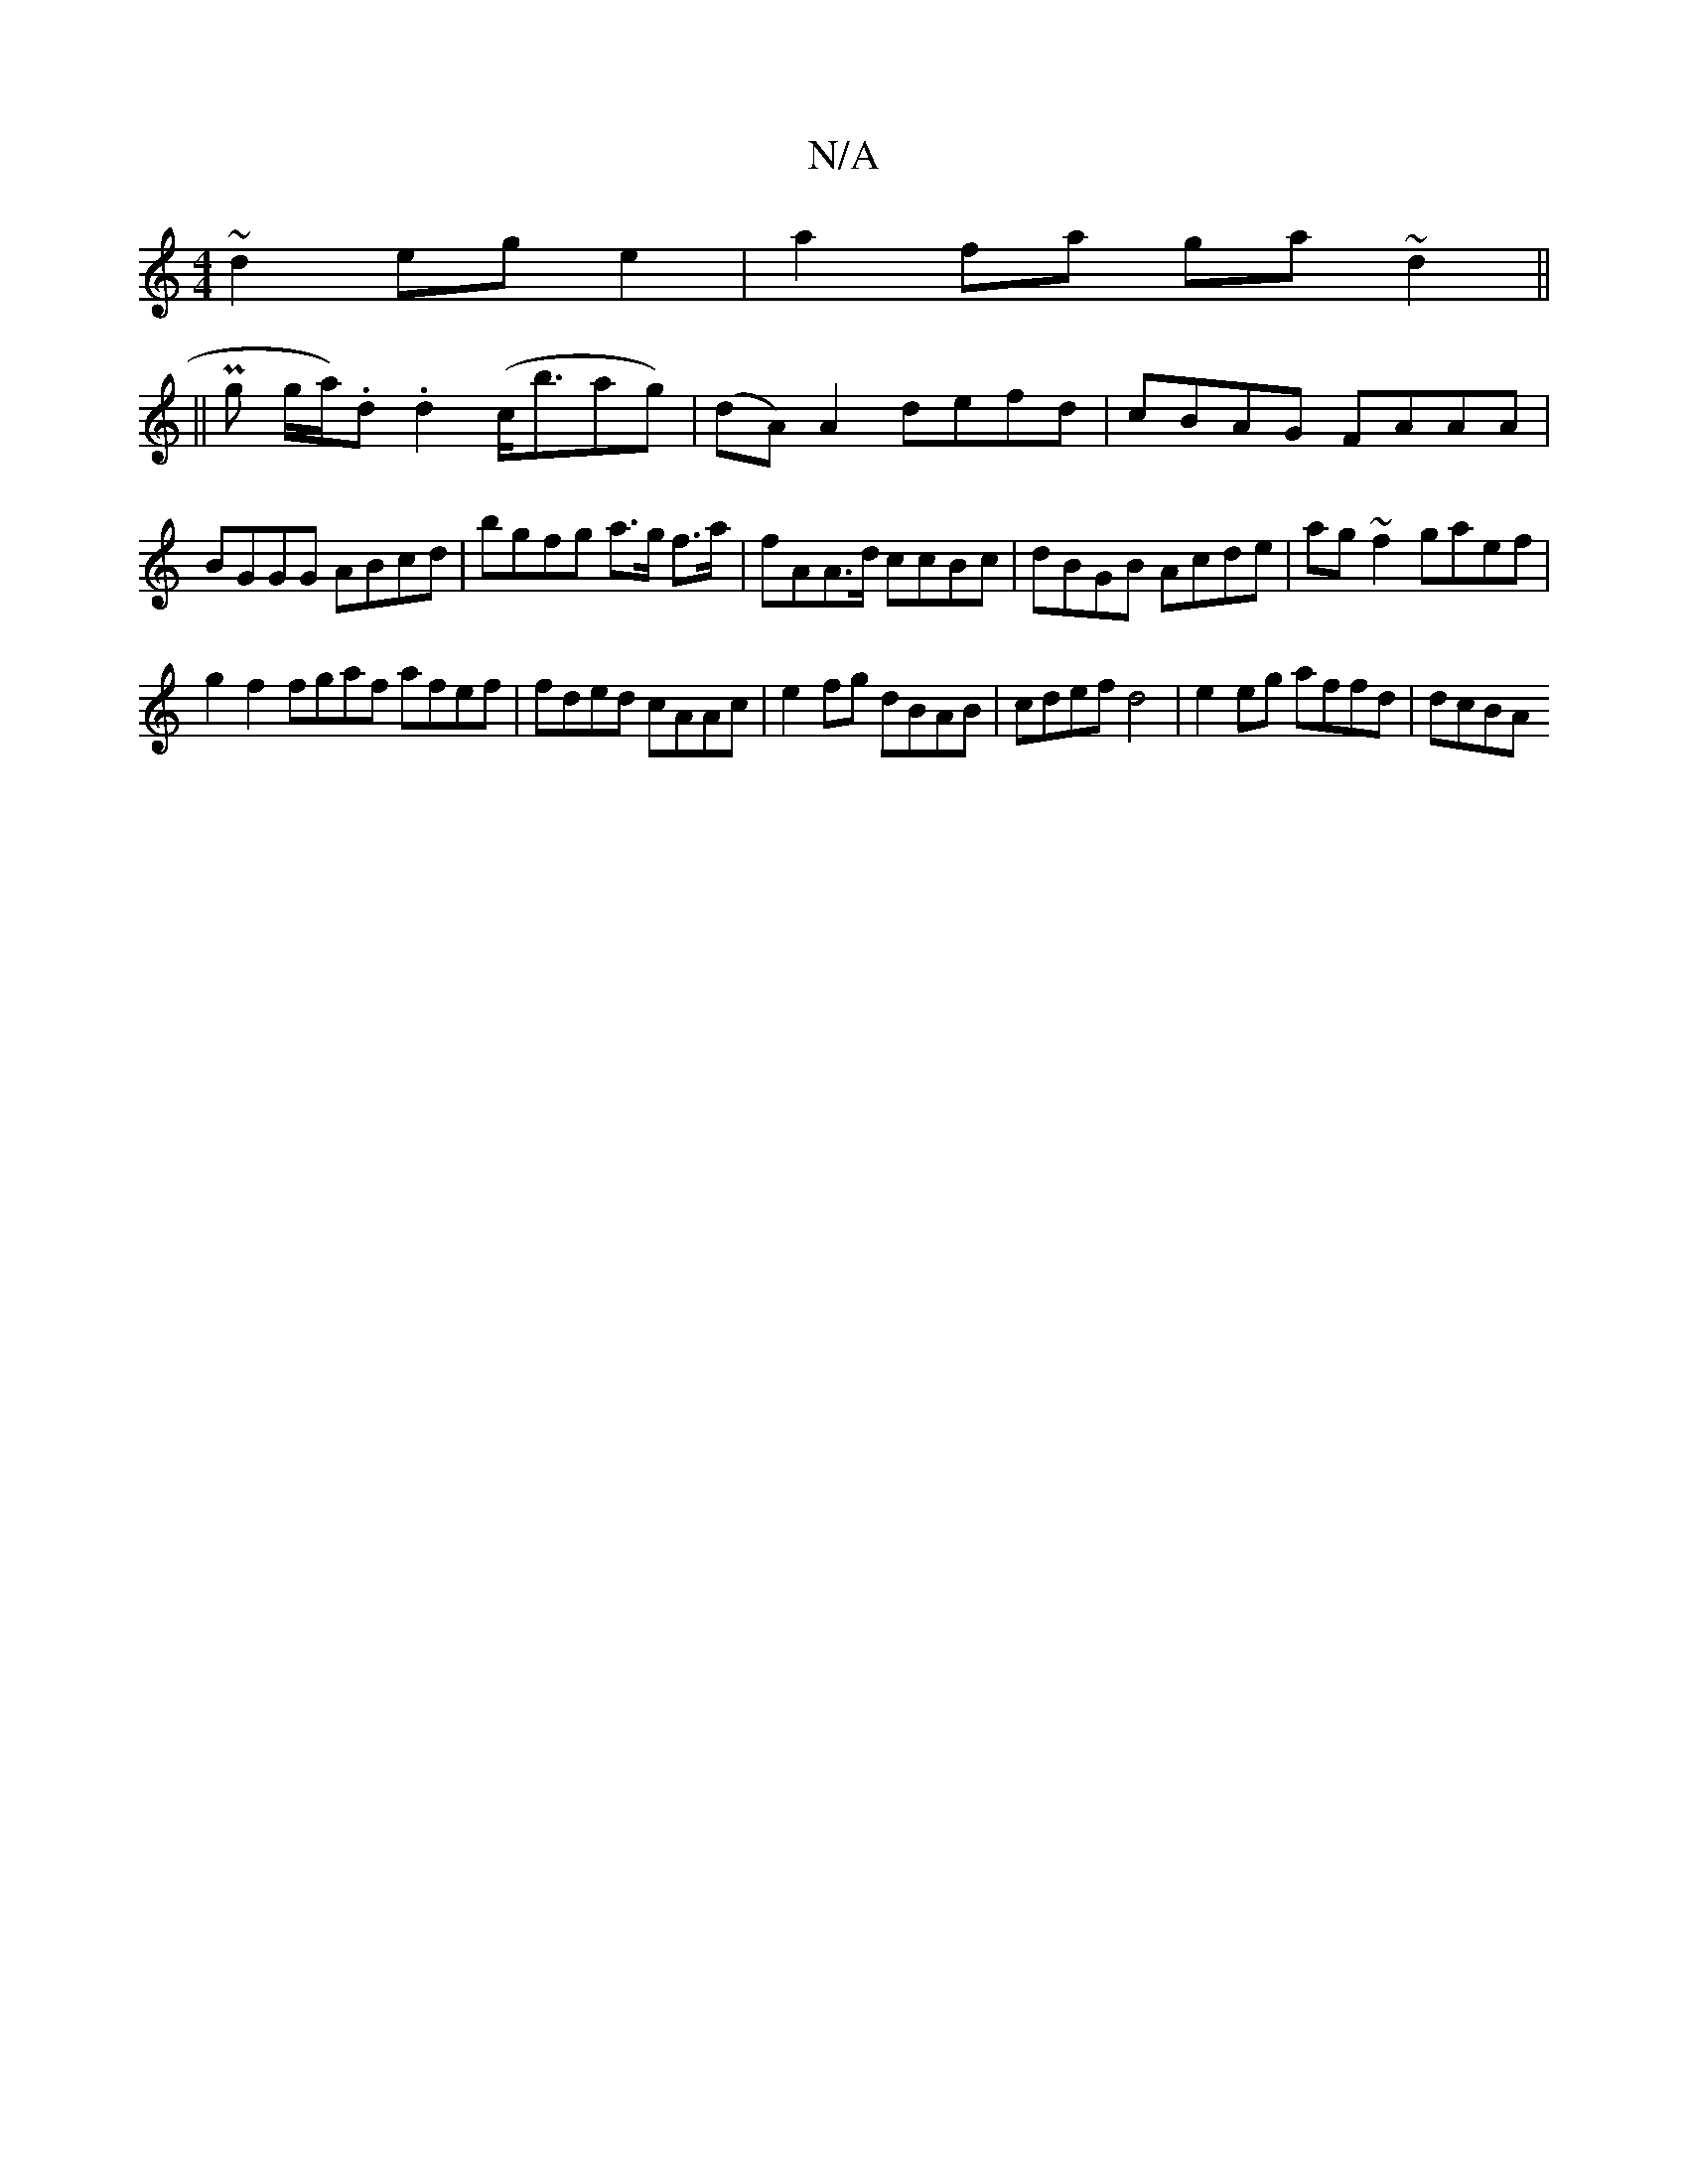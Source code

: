 X:1
T:N/A
M:4/4
R:N/A
K:Cmajor
~d2 eg e2|a2fa ga~d2||
||
Pg g/a/.)d .d2 (c<bag)|(dA) A2 defd|cBAG FAAA|BGGG ABcd | bgfg a>g f>a | fAA>d ccBc | dBGB Acde | ag~f2 gaef |
g2f2 fgaf afef|fded cAAc|e2 fg dBAB| cdef d4|e2 eg affd | dcBA 